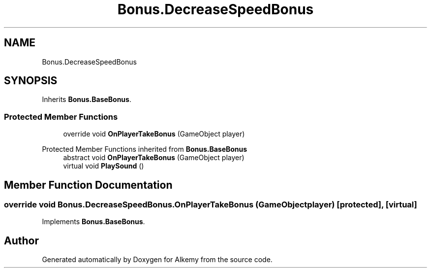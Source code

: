 .TH "Bonus.DecreaseSpeedBonus" 3 "Sun Apr 9 2023" "Alkemy" \" -*- nroff -*-
.ad l
.nh
.SH NAME
Bonus.DecreaseSpeedBonus
.SH SYNOPSIS
.br
.PP
.PP
Inherits \fBBonus\&.BaseBonus\fP\&.
.SS "Protected Member Functions"

.in +1c
.ti -1c
.RI "override void \fBOnPlayerTakeBonus\fP (GameObject player)"
.br
.in -1c

Protected Member Functions inherited from \fBBonus\&.BaseBonus\fP
.in +1c
.ti -1c
.RI "abstract void \fBOnPlayerTakeBonus\fP (GameObject player)"
.br
.ti -1c
.RI "virtual void \fBPlaySound\fP ()"
.br
.in -1c
.SH "Member Function Documentation"
.PP 
.SS "override void Bonus\&.DecreaseSpeedBonus\&.OnPlayerTakeBonus (GameObject player)\fC [protected]\fP, \fC [virtual]\fP"

.PP
Implements \fBBonus\&.BaseBonus\fP\&.

.SH "Author"
.PP 
Generated automatically by Doxygen for Alkemy from the source code\&.
